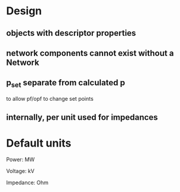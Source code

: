 

* Design

** objects with descriptor properties

** network components cannot exist without a Network

** p_set separate from calculated p

to allow pf/opf to change set points

** internally, per unit used for impedances


* Default units

Power: MW

Voltage: kV

Impedance: Ohm
